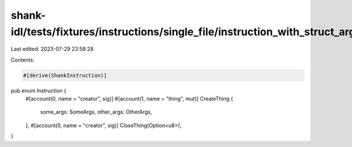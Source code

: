 shank-idl/tests/fixtures/instructions/single_file/instruction_with_struct_args.rs
=================================================================================

Last edited: 2023-07-29 23:58:28

Contents:

.. code-block:: rs

    #[derive(ShankInstruction)]
pub enum Instruction {
    #[account(0, name = "creator", sig)]
    #[account(1, name = "thing", mut)]
    CreateThing {
        some_args: SomeArgs,
        other_args: OtherArgs,
    },
    #[account(0, name = "creator", sig)]
    CloseThing(Option<u8>),
}


